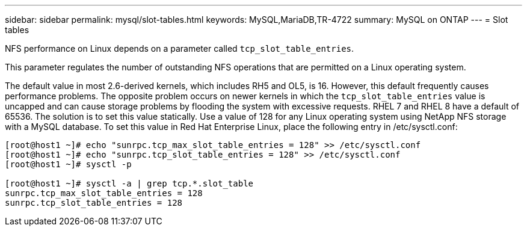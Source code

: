 ---
sidebar: sidebar
permalink: mysql/slot-tables.html
keywords: MySQL,MariaDB,TR-4722
summary: MySQL on ONTAP
---
= Slot tables 

[.lead]
NFS performance on Linux depends on a parameter called `tcp_slot_table_entries`.

This parameter regulates the number of outstanding NFS operations that are permitted on a Linux operating system. 

The default value in most 2.6-derived kernels, which includes RH5 and OL5, is 16. However, this default frequently causes performance problems. The opposite problem occurs on newer kernels in which the `tcp_slot_table_entries` value is uncapped and can cause storage problems by flooding the system with excessive requests. RHEL 7 and RHEL 8 have a default of 65536.  The solution is to set this value statically. Use a value of 128 for any Linux operating system using NetApp NFS storage with a MySQL database. To set this value in Red Hat Enterprise Linux, place the following entry in /etc/sysctl.conf: 

....
[root@host1 ~]# echo "sunrpc.tcp_max_slot_table_entries = 128" >> /etc/sysctl.conf
[root@host1 ~]# echo "sunrpc.tcp_slot_table_entries = 128" >> /etc/sysctl.conf
[root@host1 ~]# sysctl -p

[root@host1 ~]# sysctl -a | grep tcp.*.slot_table 
sunrpc.tcp_max_slot_table_entries = 128 
sunrpc.tcp_slot_table_entries = 128
....